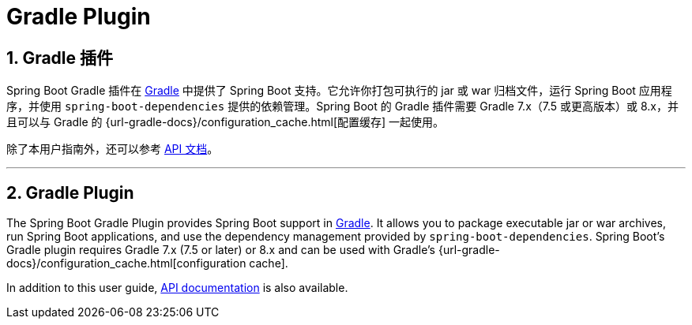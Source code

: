= Gradle Plugin
:encoding: utf-8
:numbered:

[[gradle-plugin]]
== Gradle 插件

Spring Boot Gradle 插件在 https://gradle.org[Gradle] 中提供了 Spring Boot 支持。它允许你打包可执行的 jar 或 war 归档文件，运行 Spring Boot 应用程序，并使用 `spring-boot-dependencies` 提供的依赖管理。Spring Boot 的 Gradle 插件需要 Gradle 7.x（7.5 或更高版本）或 8.x，并且可以与 Gradle 的 {url-gradle-docs}/configuration_cache.html[配置缓存] 一起使用。

除了本用户指南外，还可以参考 xref:api/java/index.html[API 文档]。

'''
[[gradle-plugin]]
== Gradle Plugin
The Spring Boot Gradle Plugin provides Spring Boot support in https://gradle.org[Gradle].
It allows you to package executable jar or war archives, run Spring Boot applications, and use the dependency management provided by `spring-boot-dependencies`.
Spring Boot's Gradle plugin requires Gradle 7.x (7.5 or later) or 8.x and can be used with Gradle's {url-gradle-docs}/configuration_cache.html[configuration cache].

In addition to this user guide, xref:api/java/index.html[API documentation] is also available.
